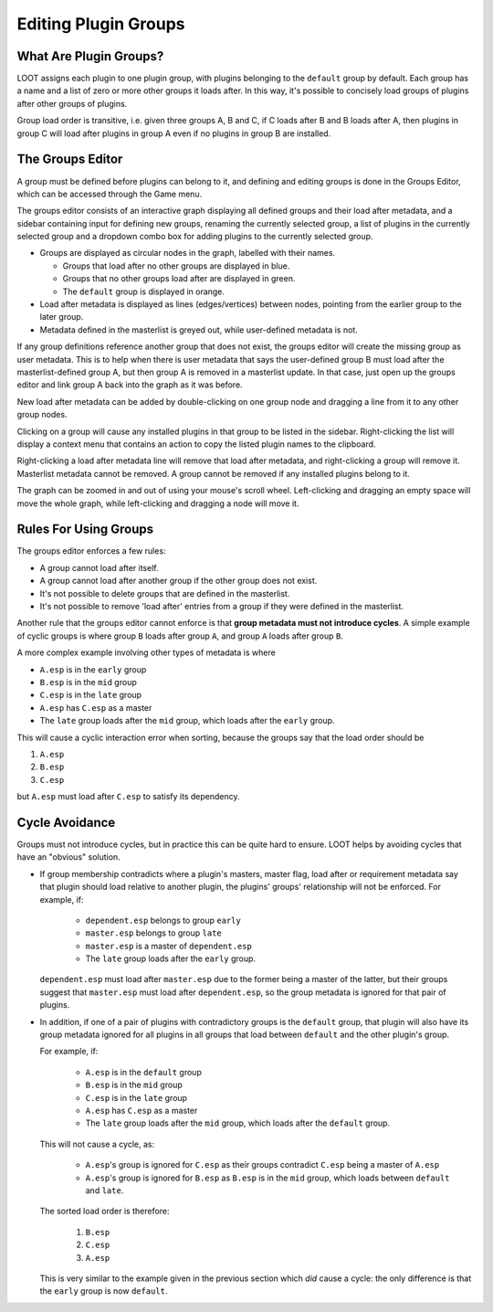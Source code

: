 .. _groups_editor:

*********************
Editing Plugin Groups
*********************

.. image:: ../../images/groups_editor.windows.png

What Are Plugin Groups?
=======================

LOOT assigns each plugin to one plugin group, with plugins belonging to the
``default`` group by default. Each group has a name and a list of zero or more
other groups it loads after. In this way, it's possible to concisely load groups
of plugins after other groups of plugins.

Group load order is transitive, i.e. given three groups A, B and
C, if C loads after B and B loads after A, then plugins in group C will load
after plugins in group A even if no plugins in group B are installed.

The Groups Editor
=================

A group must be defined before plugins can belong to it, and defining and
editing groups is done in the Groups Editor, which can be accessed through the
Game menu.

The groups editor consists of an interactive graph displaying all defined groups
and their load after metadata, and a sidebar containing input for defining new
groups, renaming the currently selected group, a list of plugins in the
currently selected group and a dropdown combo box for adding plugins to the
currently selected group.

- Groups are displayed as circular nodes in the graph, labelled with their
  names.

  - Groups that load after no other groups are displayed in blue.
  - Groups that no other groups load after are displayed in green.
  - The ``default`` group is displayed in orange.

- Load after metadata is displayed as lines (edges/vertices) between nodes,
  pointing from the earlier group to the later group.
- Metadata defined in the masterlist is greyed out, while user-defined metadata
  is not.

If any group definitions reference another group that does not exist, the groups
editor will create the missing group as user metadata. This is to help when
there is user metadata that says the user-defined group B must load after the
masterlist-defined group A, but then group A is removed in a masterlist update.
In that case, just open up the groups editor and link group A back into the
graph as it was before.

New load after metadata can be added by double-clicking on one group node and
dragging a line from it to any other group nodes.

Clicking on a group will cause any installed plugins in that group to be listed
in the sidebar. Right-clicking the list will display a context menu that
contains an action to copy the listed plugin names to the clipboard.

Right-clicking a load after metadata line will remove that load after metadata,
and right-clicking a group will remove it. Masterlist metadata cannot be
removed. A group cannot be removed if any installed plugins belong to it.

The graph can be zoomed in and out of using your mouse's scroll wheel.
Left-clicking and dragging an empty space will move the whole graph, while
left-clicking and dragging a node will move it.

Rules For Using Groups
======================

The groups editor enforces a few rules:

- A group cannot load after itself.
- A group cannot load after another group if the other group does not exist.
- It's not possible to delete groups that are defined in the masterlist.
- It's not possible to remove 'load after' entries from a group if they were
  defined in the masterlist.

Another rule that the groups editor cannot enforce is that **group metadata must
not introduce cycles**. A simple example of cyclic groups is where group ``B``
loads after group ``A``, and group ``A`` loads after group ``B``.

A more complex example involving other types of metadata is where

- ``A.esp`` is in the ``early`` group
- ``B.esp`` is in the ``mid`` group
- ``C.esp`` is in the ``late`` group
- ``A.esp`` has ``C.esp`` as a master
- The ``late`` group loads after the ``mid`` group, which loads after the
  ``early`` group.

This will cause a cyclic interaction error when sorting, because the groups say
that the load order should be

1. ``A.esp``
2. ``B.esp``
3. ``C.esp``

but ``A.esp`` must load after ``C.esp`` to satisfy its dependency.

Cycle Avoidance
===============

Groups must not introduce cycles, but in practice this can be quite hard to
ensure. LOOT helps by avoiding cycles that have an "obvious" solution.

- If group membership contradicts where a plugin's masters, master flag, load
  after or requirement metadata say that plugin should load relative to another
  plugin, the plugins' groups' relationship will not be enforced. For example,
  if:

    - ``dependent.esp`` belongs to group ``early``
    - ``master.esp`` belongs to group ``late``
    - ``master.esp`` is a master of ``dependent.esp``
    - The ``late`` group loads after the ``early`` group.

  ``dependent.esp`` must load after ``master.esp`` due to the former being a
  master of the latter, but their groups suggest that ``master.esp`` must load
  after ``dependent.esp``, so the group metadata is ignored for that pair of
  plugins.

- In addition, if one of a pair of plugins with contradictory groups is the
  ``default`` group, that plugin will also have its group metadata ignored for
  all plugins in all groups that load between ``default`` and the other plugin's
  group.

  For example, if:

    - ``A.esp`` is in the ``default`` group
    - ``B.esp`` is in the ``mid`` group
    - ``C.esp`` is in the ``late`` group
    - ``A.esp`` has ``C.esp`` as a master
    - The ``late`` group loads after the ``mid`` group, which loads after the
      ``default`` group.

  This will not cause a cycle, as:

    - ``A.esp``'s group is ignored for ``C.esp`` as their groups contradict
      ``C.esp`` being a master of ``A.esp``
    - ``A.esp``'s group is ignored for ``B.esp`` as ``B.esp`` is in the ``mid``
      group, which loads between ``default`` and ``late``.

  The sorted load order is therefore:

    1. ``B.esp``
    2. ``C.esp``
    3. ``A.esp``

  This is very similar to the example given in the previous section which *did*
  cause a cycle: the only difference is that the ``early`` group is now
  ``default``.
